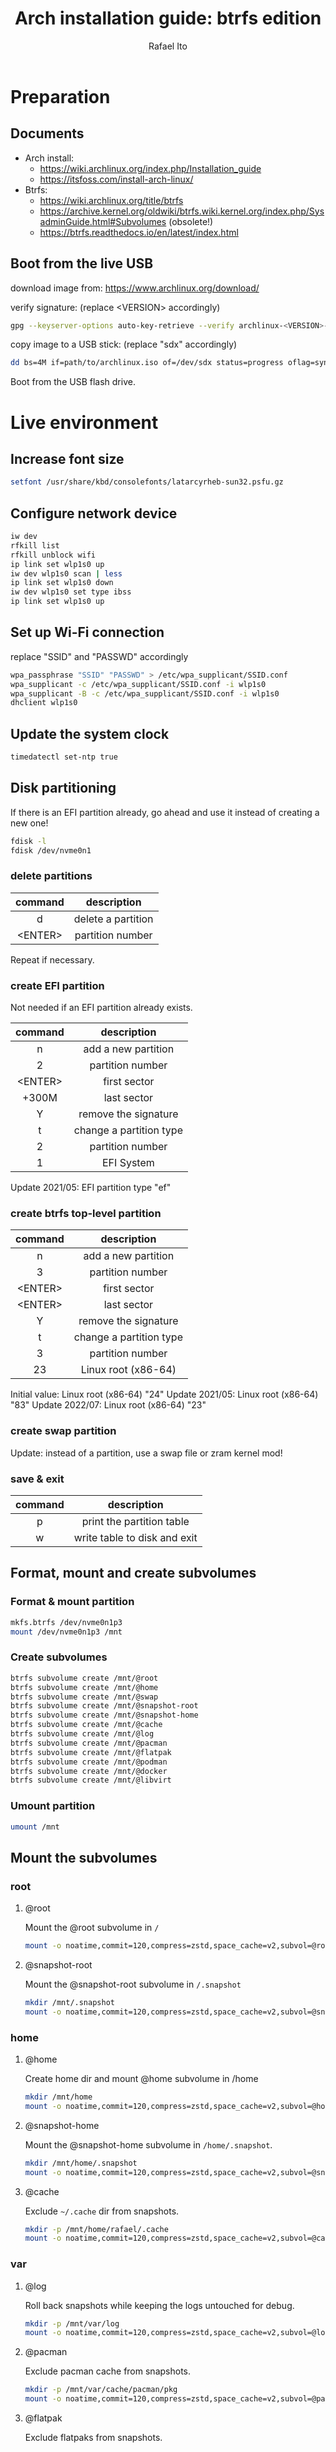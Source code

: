 #+title: Arch installation guide: btrfs edition
#+author: Rafael Ito
#+description: Arch install guide: btrfs edition
#+startup: showeverything

* Preparation
** Documents
- Arch install:
  - https://wiki.archlinux.org/index.php/Installation_guide
  - https://itsfoss.com/install-arch-linux/
- Btrfs:
  - https://wiki.archlinux.org/title/btrfs
  - https://archive.kernel.org/oldwiki/btrfs.wiki.kernel.org/index.php/SysadminGuide.html#Subvolumes (obsolete!)
  - https://btrfs.readthedocs.io/en/latest/index.html
** Boot from the live USB
download image from:
https://www.archlinux.org/download/

verify signature: (replace <VERSION> accordingly)
#+begin_src sh
gpg --keyserver-options auto-key-retrieve --verify archlinux-<VERSION>-x86_64.iso.sig
#+end_src

copy image to a USB stick: (replace "sdx" accordingly)
#+begin_src sh
dd bs=4M if=path/to/archlinux.iso of=/dev/sdx status=progress oflag=sync
#+end_src

Boot from the USB flash drive.
* Live environment
** Increase font size
#+begin_src sh
setfont /usr/share/kbd/consolefonts/latarcyrheb-sun32.psfu.gz
#+end_src
** Configure network device
#+begin_src sh
iw dev
rfkill list
rfkill unblock wifi
ip link set wlp1s0 up
iw dev wlp1s0 scan | less
ip link set wlp1s0 down
iw dev wlp1s0 set type ibss
ip link set wlp1s0 up
#+end_src
** Set up Wi-Fi connection
replace "SSID" and "PASSWD" accordingly
#+begin_src sh
wpa_passphrase "SSID" "PASSWD" > /etc/wpa_supplicant/SSID.conf
wpa_supplicant -c /etc/wpa_supplicant/SSID.conf -i wlp1s0
wpa_supplicant -B -c /etc/wpa_supplicant/SSID.conf -i wlp1s0
dhclient wlp1s0
#+end_src
** Update the system clock
#+begin_src sh
timedatectl set-ntp true
#+end_src
** Disk partitioning
If there is an EFI partition already, go ahead and use it instead of creating a new one!

#+begin_src sh
fdisk -l
fdisk /dev/nvme0n1
#+end_src
*** delete partitions
|---------+--------------------|
|   <c>   |        <c>         |
| command |    description     |
|---------+--------------------|
|    d    | delete a partition |
| <ENTER> |  partition number  |
|---------+--------------------|
Repeat if necessary.
*** create EFI partition
Not needed if an EFI partition already exists.
|---------+-------------------------|
|   <c>   |           <c>           |
| command |       description       |
|---------+-------------------------|
|    n    |   add a new partition   |
|    2    |    partition number     |
| <ENTER> |      first sector       |
|  +300M  |       last sector       |
|    Y    |  remove the signature   |
|---------+-------------------------|
|    t    | change a partition type |
|    2    |    partition number     |
|    1    |       EFI System        |
|---------+-------------------------|
Update 2021/05: EFI partition type "ef"
*** create btrfs top-level partition
|---------+-------------------------|
|   <c>   |           <c>           |
| command |       description       |
|---------+-------------------------|
|    n    |   add a new partition   |
|    3    |    partition number     |
| <ENTER> |      first sector       |
| <ENTER> |       last sector       |
|    Y    |  remove the signature   |
|---------+-------------------------|
|    t    | change a partition type |
|    3    |    partition number     |
|   23    |   Linux root (x86-64)   |
|---------+-------------------------|
Initial value: Linux root (x86-64) "24"
Update 2021/05: Linux root (x86-64) "83"
Update 2022/07: Linux root (x86-64) "23"
*** create swap partition
Update: instead of a partition, use a swap file or zram kernel mod!
*** save & exit
|---------+------------------------------|
|   <c>   |             <c>              |
| command |         description          |
|---------+------------------------------|
|    p    |  print the partition table   |
|    w    | write table to disk and exit |
|---------+------------------------------|
** Format, mount and create subvolumes
*** Format & mount partition
#+begin_src sh
mkfs.btrfs /dev/nvme0n1p3
mount /dev/nvme0n1p3 /mnt
#+end_src
*** Create subvolumes
#+begin_src sh
btrfs subvolume create /mnt/@root
btrfs subvolume create /mnt/@home
btrfs subvolume create /mnt/@swap
btrfs subvolume create /mnt/@snapshot-root
btrfs subvolume create /mnt/@snapshot-home
btrfs subvolume create /mnt/@cache
btrfs subvolume create /mnt/@log
btrfs subvolume create /mnt/@pacman
btrfs subvolume create /mnt/@flatpak
btrfs subvolume create /mnt/@podman
btrfs subvolume create /mnt/@docker
btrfs subvolume create /mnt/@libvirt
#+end_src
*** Umount partition
#+begin_src sh
umount /mnt
#+end_src
** Mount the subvolumes
*** root
**** @root
Mount the @root subvolume in =/=
#+begin_src sh
mount -o noatime,commit=120,compress=zstd,space_cache=v2,subvol=@root /dev/nvme0n1p3 /mnt
#+end_src
**** @snapshot-root
Mount the @snapshot-root subvolume in =/.snapshot=
#+begin_src sh
mkdir /mnt/.snapshot
mount -o noatime,commit=120,compress=zstd,space_cache=v2,subvol=@snapshot-root /dev/nvme0n1p3 /mnt/.snapshot
#+end_src
*** home
**** @home
Create home dir and mount @home subvolume in /home
#+begin_src sh
mkdir /mnt/home
mount -o noatime,commit=120,compress=zstd,space_cache=v2,subvol=@home /dev/nvme0n1p3 /mnt/home
#+end_src
**** @snapshot-home
Mount the @snapshot-home subvolume in =/home/.snapshot=.
#+begin_src sh
mkdir /mnt/home/.snapshot
mount -o noatime,commit=120,compress=zstd,space_cache=v2,subvol=@snapshot-home /dev/nvme0n1p3 /mnt/home/.snapshot
#+end_src
**** @cache
Exclude =~/.cache= dir from snapshots.
#+begin_src sh
mkdir -p /mnt/home/rafael/.cache
mount -o noatime,commit=120,compress=zstd,space_cache=v2,subvol=@cache /dev/nvme0n1p3 /mnt/home/rafael/.cache
#+end_src
*** var
**** @log
Roll back snapshots while keeping the logs untouched for debug.
#+begin_src sh
mkdir -p /mnt/var/log
mount -o noatime,commit=120,compress=zstd,space_cache=v2,subvol=@log /dev/nvme0n1p3 /mnt/var/log
#+end_src
**** @pacman
Exclude pacman cache from snapshots.
#+begin_src sh
mkdir -p /mnt/var/cache/pacman/pkg
mount -o noatime,commit=120,compress=zstd,space_cache=v2,subvol=@pacman /dev/nvme0n1p3 /mnt/var/cache/pacman/pkg
#+end_src
**** @flatpak
Exclude flatpaks from snapshots.
#+begin_src sh
mkdir -p /mnt/var/lib/flatpak
mount -o noatime,commit=120,compress=zstd,space_cache=v2,subvol=@flatpak /dev/nvme0n1p3 /mnt/var/lib/flatpak
#+end_src
**** @podman
Exclude containers (Podman) from snapshots.
#+begin_src sh
mkdir -p /mnt/var/lib/containers
mount -o noatime,commit=120,compress=zstd,space_cache=v2,subvol=@podman /dev/nvme0n1p3 /mnt/var/lib/containers
#+end_src
**** @docker
Exclude containers (Docker) from snapshots.
--> Note that this directory is mounted with CoW disabled! (to avoid [[https://wiki.debian.org/Btrfs][CoW on CoW]])
#+begin_src sh
mkdir -p /mnt/var/lib/docker
mount -o nodatacow,noatime,commit=120,subvol=@docker /dev/nvme0n1p3 /mnt/var/lib/docker
#+end_src
**** @libvirt
Exclude virtual machines (libvirt) from snapshots.
--> Note that this directory is mounted with CoW disabled! (to avoid [[https://wiki.debian.org/Btrfs][CoW on CoW]])
#+begin_src sh
mkdir -p /mnt/var/lib/libvirt/images
mount -o nodatacow,noatime,commit=120,subvol=@libvirt /dev/nvme0n1p3 /mnt/var/lib/libvirt/images
#+end_src
*** swap
Create dir and mount the swap subvolume.
#+begin_src sh
mkdir /mnt/swap
mount -o noatime,commit=120,subvol=@swap /dev/nvme0n1p3 /mnt/swap
#+end_src

Create and activate the the swap file.
#+begin_src sh
btrfs filesystem mkswapfile --size 16g --uuid clear /mnt/swap/swapfile
swapon /mnt/swap/swapfile
#+end_src

Remember to add the swap entry after generating the =fstab= file (update 2024/03: this is done automatically when =genfstab= is run --> see below).
#+begin_src sh
echo "/swap/swapfile none swap defaults 0 0" >> /etc/fstab
#+end_src
*** EFI
Instead of mounting the ESP directly to /boot, mount it to /efi and use bind mounts to have dedicated directories for installations (eg: "arch" under /efi/EFI/arch).
#+begin_src sh
mkdir -p /mnt/{efi,boot}
mount /dev/nvme0n1p1 /mnt/efi
mkdir -p /mnt/efi/EFI/arch
mount --bind /mnt/efi/EFI/arch /mnt/boot
#+end_src
*** Final check
Check the mountpoints with lsblk and/or findmnt.
#+begin_src sh
lsblk
findmnt
#+end_src
** Install the system
Edit mirror order automatically.
#+begin_src sh
reflector --country Brazil --age 6 --sort rate --save /etc/pacman.d/mirrorlist
#+end_src

Microcode:
  - for Intel CPUs, use =intel-ucode= package
  - for AMD CPUs, use =amd-ucode= package
#+begin_src sh
pacstrap /mnt base base-devel linux linux-firmware bash intel-ucode btrfs-progs networkmanager neovim
#+end_src

Generate fstab.
#+begin_src sh
genfstab -U /mnt >> /mnt/etc/fstab
#+end_src

Edit fstab to update /efi/EFI/arch mount.
Update 03/2024: not needed anymore.
#+begin_src sh
sed -i -e "s/\/mnt//" /mnt/etc/fstab
#+end_src
** chroot into the system
Change root into the new system.
#+begin_src sh
arch-chroot /mnt
#+end_src

Set time zone.
#+begin_src sh
ln -sf /usr/share/zoneinfo/Brazil/East /etc/localtime
#+end_src

Set the hardware clock.
#+begin_src sh
hwclock --systohc
#+end_src
** localization
Edit locale file.
#+begin_src sh
vi /etc/locale.gen
#+end_src

Uncomment the following locales.
#+begin_src comment
en_US.UTF-8 UTF-8
pt_br_US.UTF-8 UTF-8
#+end_src

Generate locales.
#+begin_src sh
locale-gen
#+end_src

Create the locale.conf file and set the LANG variable accordingly.
#+begin_src sh
echo LANG=en_US.UTF-8 >> /etc/locale.conf
#+end_src
** network configuration
Create the hostname file and set hostname.
#+begin_src sh
echo IPF-ArchLinux >> /etc/hostname
#+end_src

Add matching entries to hosts.
#+begin_src sh
nvim /etc/hosts
#+end_src
#+begin_src comment
127.0.0.1  localhost
::1        localhost
127.0.1.1  IPF-ArchLinux.localdomain  IPF-ArchLinux
#+end_src

Install wireless packages.
#+begin_src sh
pacman -S iw wpa_supplicant networkmanager
#+end_src
** password and update
set root password and update the system
#+begin_src sh
passwd
pacman -Syu
#+end_src
** boot loader (GRUB)
Install packages.
#+begin_src sh
pacman -S grub grub-btrfs efibootmgr
#+end_src
